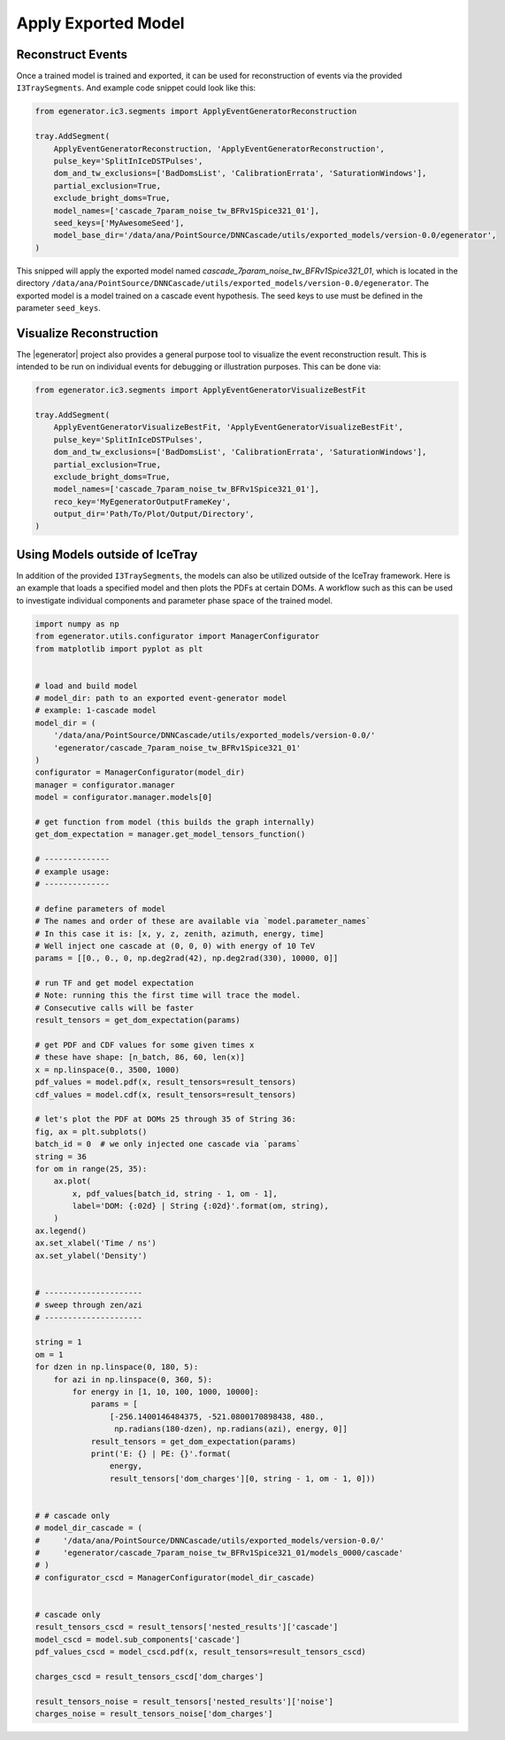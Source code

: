 .. IceCube Event-Generator Reconstruction

.. _apply_model:

Apply Exported Model
********************

Reconstruct Events
------------------

Once a trained model is trained and exported, it can be used for reconstruction of events
via the provided ``I3TraySegments``. And example code snippet could look like this:

.. code-block:: python

    from egenerator.ic3.segments import ApplyEventGeneratorReconstruction

    tray.AddSegment(
        ApplyEventGeneratorReconstruction, 'ApplyEventGeneratorReconstruction',
        pulse_key='SplitInIceDSTPulses',
        dom_and_tw_exclusions=['BadDomsList', 'CalibrationErrata', 'SaturationWindows'],
        partial_exclusion=True,
        exclude_bright_doms=True,
        model_names=['cascade_7param_noise_tw_BFRv1Spice321_01'],
        seed_keys=['MyAwesomeSeed'],
        model_base_dir='/data/ana/PointSource/DNNCascade/utils/exported_models/version-0.0/egenerator',
    )

This snipped will apply the exported model named `cascade_7param_noise_tw_BFRv1Spice321_01`,
which is located in the directory ``/data/ana/PointSource/DNNCascade/utils/exported_models/version-0.0/egenerator``.
The exported model is a model trained on a cascade event hypothesis.
The seed keys to use must be defined in the parameter ``seed_keys``.


Visualize Reconstruction
------------------------

The |egenerator| project also provides a general purpose tool to visualize the
event reconstruction result. This is intended to be run on individual events
for debugging or illustration purposes. This can be done via:

.. code-block:: python

    from egenerator.ic3.segments import ApplyEventGeneratorVisualizeBestFit

    tray.AddSegment(
        ApplyEventGeneratorVisualizeBestFit, 'ApplyEventGeneratorVisualizeBestFit',
        pulse_key='SplitInIceDSTPulses',
        dom_and_tw_exclusions=['BadDomsList', 'CalibrationErrata', 'SaturationWindows'],
        partial_exclusion=True,
        exclude_bright_doms=True,
        model_names=['cascade_7param_noise_tw_BFRv1Spice321_01'],
        reco_key='MyEgeneratorOutputFrameKey',
        output_dir='Path/To/Plot/Output/Directory',
    )


Using Models outside of IceTray
-------------------------------

In addition of the provided ``I3TraySegments``, the models can also be utilized
outside of the IceTray framework. Here is an example that loads a specified
model and then plots the PDFs at certain DOMs. A workflow such as this can
be used to investigate individual components and parameter phase space of
the trained model.

.. code-block:: python

    import numpy as np
    from egenerator.utils.configurator import ManagerConfigurator
    from matplotlib import pyplot as plt


    # load and build model
    # model_dir: path to an exported event-generator model
    # example: 1-cascade model
    model_dir = (
        '/data/ana/PointSource/DNNCascade/utils/exported_models/version-0.0/'
        'egenerator/cascade_7param_noise_tw_BFRv1Spice321_01'
    )
    configurator = ManagerConfigurator(model_dir)
    manager = configurator.manager
    model = configurator.manager.models[0]

    # get function from model (this builds the graph internally)
    get_dom_expectation = manager.get_model_tensors_function()

    # --------------
    # example usage:
    # --------------

    # define parameters of model
    # The names and order of these are available via `model.parameter_names`
    # In this case it is: [x, y, z, zenith, azimuth, energy, time]
    # Well inject one cascade at (0, 0, 0) with energy of 10 TeV
    params = [[0., 0., 0, np.deg2rad(42), np.deg2rad(330), 10000, 0]]

    # run TF and get model expectation
    # Note: running this the first time will trace the model.
    # Consecutive calls will be faster
    result_tensors = get_dom_expectation(params)

    # get PDF and CDF values for some given times x
    # these have shape: [n_batch, 86, 60, len(x)]
    x = np.linspace(0., 3500, 1000)
    pdf_values = model.pdf(x, result_tensors=result_tensors)
    cdf_values = model.cdf(x, result_tensors=result_tensors)

    # let's plot the PDF at DOMs 25 through 35 of String 36:
    fig, ax = plt.subplots()
    batch_id = 0  # we only injected one cascade via `params`
    string = 36
    for om in range(25, 35):
        ax.plot(
            x, pdf_values[batch_id, string - 1, om - 1],
            label='DOM: {:02d} | String {:02d}'.format(om, string),
        )
    ax.legend()
    ax.set_xlabel('Time / ns')
    ax.set_ylabel('Density')


    # ---------------------
    # sweep through zen/azi
    # ---------------------

    string = 1
    om = 1
    for dzen in np.linspace(0, 180, 5):
        for azi in np.linspace(0, 360, 5):
            for energy in [1, 10, 100, 1000, 10000]:
                params = [
                    [-256.1400146484375, -521.0800170898438, 480.,
                     np.radians(180-dzen), np.radians(azi), energy, 0]]
                result_tensors = get_dom_expectation(params)
                print('E: {} | PE: {}'.format(
                    energy,
                    result_tensors['dom_charges'][0, string - 1, om - 1, 0]))


    # # cascade only
    # model_dir_cascade = (
    #     '/data/ana/PointSource/DNNCascade/utils/exported_models/version-0.0/'
    #     'egenerator/cascade_7param_noise_tw_BFRv1Spice321_01/models_0000/cascade'
    # )
    # configurator_cscd = ManagerConfigurator(model_dir_cascade)


    # cascade only
    result_tensors_cscd = result_tensors['nested_results']['cascade']
    model_cscd = model.sub_components['cascade']
    pdf_values_cscd = model_cscd.pdf(x, result_tensors=result_tensors_cscd)

    charges_cscd = result_tensors_cscd['dom_charges']

    result_tensors_noise = result_tensors['nested_results']['noise']
    charges_noise = result_tensors_noise['dom_charges']
